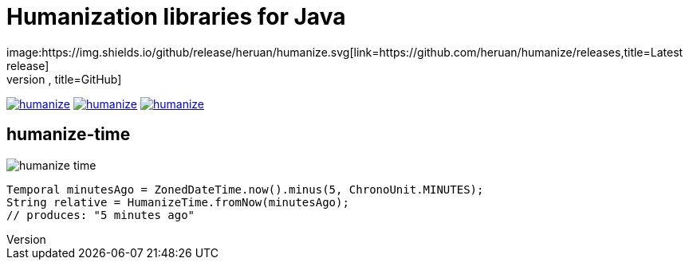 = Humanization libraries for Java
image:https://img.shields.io/github/release/heruan/humanize.svg[link=https://github.com/heruan/humanize/releases,title=Latest release]
image:https://img.shields.io/github/downloads/heruan/humanize/total.svg[link=https://github.com/heruan/humanize/archive/master.zip,title=GitHub]
image:https://img.shields.io/circleci/project/github/heruan/humanize.svg[link=https://circleci.com/gh/heruan/humanize,title=CricleCI]
image:https://img.shields.io/codecov/c/github/heruan/humanize.svg[link=https://codecov.io/gh/heruan/humanize,title=Codecov]
image:https://img.shields.io/github/license/heruan/humanize.svg[link=http://www.apache.org/licenses/LICENSE-2.0.html,title=Apache License 2.0]

== humanize-time
image:https://img.shields.io/maven-central/v/to.lova.humanize/humanize-time.svg[title=humanize-time]

[source,java]
----
Temporal minutesAgo = ZonedDateTime.now().minus(5, ChronoUnit.MINUTES);
String relative = HumanizeTime.fromNow(minutesAgo);
// produces: "5 minutes ago"
----
